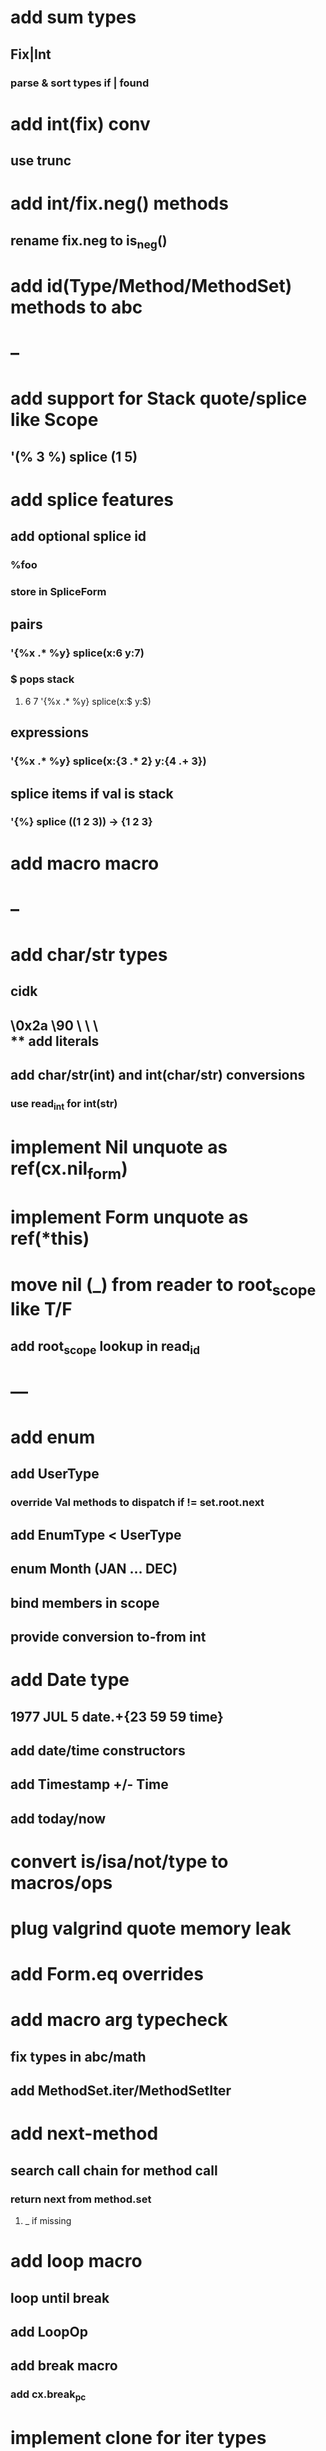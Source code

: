 * add sum types
** Fix|Int
*** parse & sort types if | found
* add int(fix) conv
** use trunc
* add int/fix.neg() methods
** rename fix.neg to is_neg()
* add id(Type/Method/MethodSet) methods to abc
* --
* add support for Stack quote/splice like Scope
** '(% 3 %) splice (1 5)
* add splice features
** add optional splice id
*** %foo
*** store in SpliceForm
** pairs
*** '{%x .* %y} splice(x:6 y:7)
*** $ pops stack 
**** 6 7 '{%x .* %y} splice(x:$ y:$) 
** expressions
*** '{%x .* %y} splice(x:{3 .* 2} y:{4 .+ 3})
** splice items if val is stack
*** '{%} splice ((1 2 3)) -> {1 2 3}
* add macro macro
* --
* add char/str types
** cidk
** \r \n \t \s \e
** \0x2a \90 \\A \\a \\\
** add literals
** add char/str(int) and int(char/str) conversions
*** use read_int for int(str)
* implement Nil unquote as ref(cx.nil_form)
* implement Form unquote as ref(*this)
* move nil (_) from reader to root_scope like T/F
** add root_scope lookup in read_id
* ---
* add enum
** add UserType
*** override Val methods to dispatch if != set.root.next
** add EnumType < UserType
** enum Month (JAN ... DEC)
** bind members in scope
** provide conversion to-from int
* add Date type
** 1977 JUL 5 date.+{23 59 59 time}
** add date/time constructors
** add Timestamp +/- Time
** add today/now
* convert is/isa/not/type to macros/ops
* plug valgrind quote memory leak
* add Form.eq overrides
* add macro arg typecheck
** fix types in abc/math
** add MethodSet.iter/MethodSetIter
* add next-method
** search call chain for method call
*** return next from method.set
**** _ if missing
* add loop macro
** loop until break
** add LoopOp
** add break macro
*** add cx.break_pc
* implement clone for iter types
* implement MethodSet.clone
** switch to use vector/upper_bound like env
*** drop method Node
* add echo iter
** 3 iter echo zip for _* add Byte type
** Imp = uint8_t
** read hex as byte if < 256
** add int/char conversions
* add restarts/break loop
* add unsafe {} macro
* add C++ emit
** add -build mode
** use label/goto
